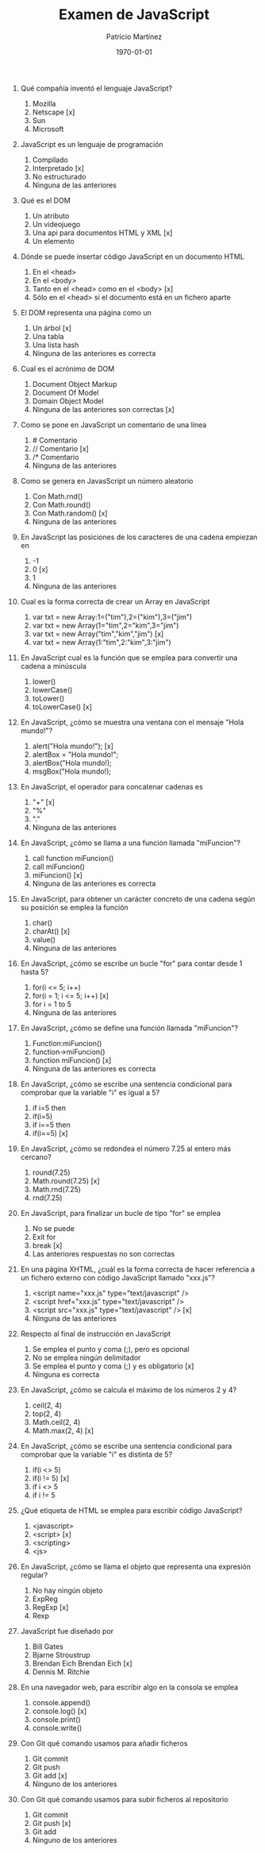 #+TITLE: Examen de JavaScript
#+AUTHOR: Patricio Martínez
#+DATE: \today
#+EMAIL: maxxcan@gmail.com
#+OPTIONS: toc:nil 
#+LATEX_HEADER:\usepackage[spanish]{babel}
#+LaTeX_CLASS_OPTIONS: [addpoints, 12]{exam}

1. Qué compañía inventó el lenguaje JavaScript?

   1) Mozilla
   2) Netscape [x]
   3) Sun 
   4) Microsoft 

2. JavaScript es un lenguaje de programación

   1) Compilado
   2) Interpretado [x]
   3) No estructurado
   4) Ninguna de las anteriores

3. Qué es el DOM

   1) Un atributo
   2) Un videojuego
   3) Una api para documentos HTML y XML [x]
   4) Un elemento

4. Dónde se puede insertar código JavaScript en un documento HTML

   1) En el <head>
   2) En el <body>
   3) Tanto en el <head> como en el <body> [x]
   4) Sólo en el <head> si el documento está en un fichero aparte

5. El DOM representa una página como un

   1) Un árbol [x]
   2) Una tabla
   3) Una lista hash
   4) Ninguna de las anteriores es correcta 

6. Cual es el acrónimo de DOM

   1) Document Object Markup
   2) Document Of Model
   3) Domain Object Model
   4) Ninguna de las anteriores son correctas [x]

7. Como se pone en JavaScript un comentario de una línea

   1) # Comentario
   2) // Comentario  [x]
   3) /* Comentario
   4) Ninguna de las anteriores

8. Como se genera en JavasScript un número aleatorio 

   1) Con Math.rnd()
   2) Con Math.round() 
   3) Con Math.random() [x]
   4) Ninguna de las anteriores

9. En JavaScript las posiciones de los caracteres de una cadena empiezan en 

   1) -1
   2) 0 [x]
   3) 1 
   4) Ninguna de las anteriores

10. Cual es la forma correcta de crear un Array en JavaScript

    1) var txt = new Array:1=("tim"),2=("kim"),3=("jim")
    2) var txt = new Array(1="tim",2="kim",3="jim")
    3) var txt = new Array("tim","kim","jim") [x]
    4) var txt = new Array(1:"tim",2:"kim",3:"jim")

11. En JavaScript cual es la función que se emplea para convertir una cadena a minúscula 

    1) lower()
    2) lowerCase()
    3) toLower()
    4) toLowerCase() [x]

12. En JavaScript, ¿cómo se muestra una ventana con el mensaje "Hola mundo!"?

    1) alert("Hola mundo!"); [x]
    2) alertBox = "Hola mundo!";
    3) alertBox("Hola mundo!);
    4) msgBox("Hola mundo!);

13. En JavaScript, el operador para concatenar cadenas es

    1) "+" [x]
    2) "%"
    3) "."
    4) Ninguna de las anteriores

14. En JavaScript, ¿cómo se llama a una función llamada "miFuncion"?

    1) call function miFuncion()
    2) call miFuncion()
    3) miFuncion() [x]
    4) Ninguna de las anteriores es correcta

15. En JavaScript, para obtener un carácter concreto de una cadena según su posición se emplea la función

    1) char()
    2) charAt() [x]
    3) value()
    4) Ninguna de las anteriores

16. En JavaScript, ¿cómo se escribe un bucle "for" para contar desde 1 hasta 5?

    1) for(i <= 5; i++)
    2) for(i = 1; i <= 5; i++) [x]
    3) for i = 1 to 5
    4) Ninguna de las anteriores

17. En JavaScript, ¿cómo se define una función llamada "miFuncion"?

    1) Function:miFuncion()
    2) function->miFuncion()
    3) function miFuncion() [x]
    4) Ninguna de las anteriores es correcta 

18. En JavaScript, ¿cómo se escribe una sentencia condicional para comprobar que la variable "i" es igual a 5?

    1) if i=5 then
    2) if(i=5)
    3) if i==5 then
    4) if(i==5) [x]

19. En JavaScript, ¿cómo se redondea el número 7.25 al entero más cercano?

    1) round(7.25)
    2) Math.round(7.25) [x]
    3) Math.rnd(7.25)
    4) rnd(7.25)

20. En JavaScript, para finalizar un bucle de tipo "for" se emplea

    1) No se puede
    2) Exit for
    3) break [x]
    4) Las anteriores respuestas no son correctas

21. En una página XHTML, ¿cuál es la forma correcta de hacer referencia a un fichero externo con código JavaScript llamado "xxx.js"?

    1) <script name="xxx.js" type="text/javascript" />
    2) <script href="xxx.js" type="text/javascript" />
    3) <script src="xxx.js" type="text/javascript" /> [x]
    4) Ninguna de las anteriores

22. Respecto al final de instrucción en JavaScript

    1) Se emplea el punto y coma (;), pero es opcional
    2) No se emplea ningún delimitador
    3) Se emplea el punto y coma (;) y es obligatorio [x]
    4) Ninguna es correcta 

23. En JavaScript, ¿cómo se calcula el máximo de los números 2 y 4?

    1) ceil(2, 4)
    2) top(2, 4)
    3) Math.ceil(2, 4)
    4) Math.max(2, 4) [x]

24. En JavaScript, ¿cómo se escribe una sentencia condicional para comprobar que la variable "i" es distinta de 5?

    1) if(i <> 5)
    2) if(i != 5) [x]
    3) if i <> 5
    4) if i != 5

25. ¿Qué etiqueta de HTML se emplea para escribir código JavaScript?

    1) <javascript>
    2) <script> [x]
    3) <scripting>
    4) <js>

26. En JavaScript, ¿cómo se llama el objeto que representa una expresión regular?

    1) No hay ningún objeto
    2) ExpReg
    3) RegExp [x]
    4) Rexp

27. JavaScript fue diseñado por

    1) Bill Gates
    2) Bjarne Stroustrup
    3) Brendan Eich  Brendan Eich [x]
    4) Dennis M. Ritchie

28. En una navegador web, para escribir algo en la consola se emplea

    1) console.append()
    2) console.log() [x]
    3) console.print()
    4) console.write()

29. Con Git qué comando usamos para añadir ficheros

    1) Git commit
    2) Git push
    3) Git add [x]
    4) Ninguno de los anteriores

30. Con Git qué comando usamos para subir ficheros al repositorio

    1) Git commit
    2) Git push [x]
    3) Git add
    4) Ninguno de los anteriores
